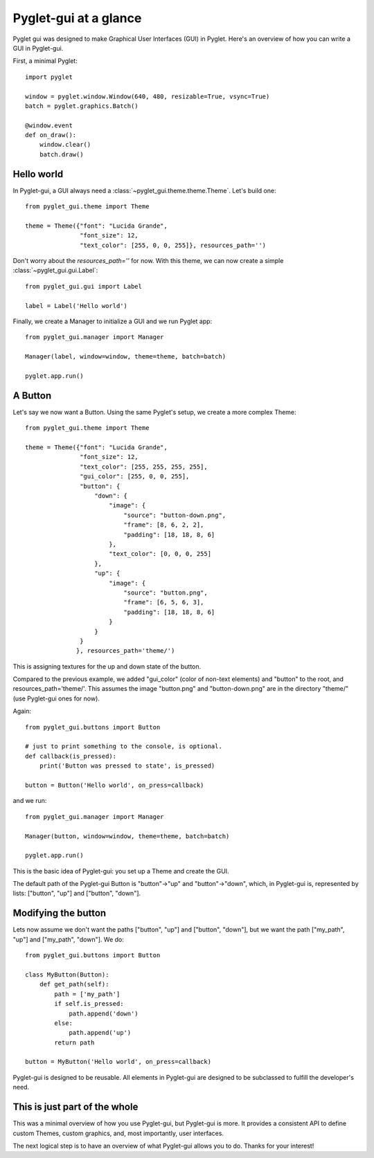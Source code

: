 Pyglet-gui at a glance
==========================

Pyglet gui was designed to make Graphical User Interfaces (GUI) in Pyglet. Here's an
overview of how you can write a GUI in Pyglet-gui.

First, a minimal Pyglet::

    import pyglet

    window = pyglet.window.Window(640, 480, resizable=True, vsync=True)
    batch = pyglet.graphics.Batch()

    @window.event
    def on_draw():
        window.clear()
        batch.draw()

Hello world
^^^^^^^^^^^^^

In Pyglet-gui, a GUI always need a :class:`~pyglet_gui.theme.theme.Theme`. Let's build one::

    from pyglet_gui.theme import Theme

    theme = Theme({"font": "Lucida Grande",
                   "font_size": 12,
                   "text_color": [255, 0, 0, 255]}, resources_path='')

Don't worry about the `resources_path=''` for now. With this theme, we can now create a simple
:class:`~pyglet_gui.gui.Label`::

    from pyglet_gui.gui import Label

    label = Label('Hello world')

Finally, we create a Manager to initialize a GUI and we run Pyglet app::

    from pyglet_gui.manager import Manager

    Manager(label, window=window, theme=theme, batch=batch)

    pyglet.app.run()

A Button
^^^^^^^^^^^^^^^

Let's say we now want a Button. Using the same Pyglet's setup, we create
a more complex Theme::

    from pyglet_gui.theme import Theme

    theme = Theme({"font": "Lucida Grande",
                   "font_size": 12,
                   "text_color": [255, 255, 255, 255],
                   "gui_color": [255, 0, 0, 255],
                   "button": {
                       "down": {
                           "image": {
                               "source": "button-down.png",
                               "frame": [8, 6, 2, 2],
                               "padding": [18, 18, 8, 6]
                           },
                           "text_color": [0, 0, 0, 255]
                       },
                       "up": {
                           "image": {
                               "source": "button.png",
                               "frame": [6, 5, 6, 3],
                               "padding": [18, 18, 8, 6]
                           }
                       }
                   }
                  }, resources_path='theme/')

This is assigning textures for the up and down state of the button.

Compared to the previous example, we added "gui_color" (color of non-text elements) and "button" to the root, and
resources_path='theme/'. This assumes the image "button.png" and "button-down.png" are
in the directory "theme/" (use Pyglet-gui ones for now).

Again::

    from pyglet_gui.buttons import Button

    # just to print something to the console, is optional.
    def callback(is_pressed):
        print('Button was pressed to state', is_pressed)

    button = Button('Hello world', on_press=callback)

and we run::

    from pyglet_gui.manager import Manager

    Manager(button, window=window, theme=theme, batch=batch)

    pyglet.app.run()

This is the basic idea of Pyglet-gui: you set up a Theme and create the GUI.

The default path of the Pyglet-gui Button is "button"->"up" and "button"->"down", which,
in Pyglet-gui is, represented by lists: ["button", "up"] and ["button", "down"].

Modifying the button
^^^^^^^^^^^^^^^^^^^^^

Lets now assume we don't want the paths ["button", "up"] and ["button", "down"], but we want the path
["my_path", "up"] and ["my_path", "down"].
We do::

    from pyglet_gui.buttons import Button

    class MyButton(Button):
        def get_path(self):
            path = ['my_path']
            if self.is_pressed:
                path.append('down')
            else:
                path.append('up')
            return path

    button = MyButton('Hello world', on_press=callback)

Pyglet-gui is designed to be reusable. All elements in Pyglet-gui are designed to
be subclassed to fulfill the developer's need.

This is just part of the whole
^^^^^^^^^^^^^^^^^^^^^^^^^^^^^^^^

This was a minimal overview of how you use Pyglet-gui, but Pyglet-gui is more.
It provides a consistent API to define custom Themes, custom graphics,
and, most importantly, user interfaces.

The next logical step is to have an overview of what Pyglet-gui allows you to do.
Thanks for your interest!
